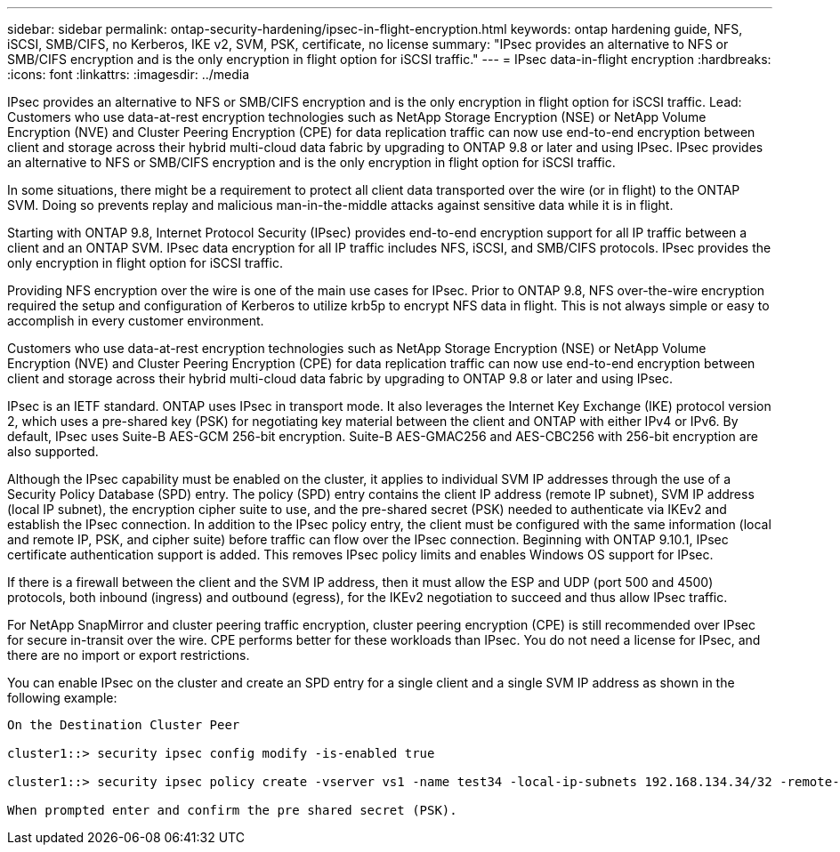 ---
sidebar: sidebar
permalink: ontap-security-hardening/ipsec-in-flight-encryption.html
keywords: ontap hardening guide, NFS, iSCSI, SMB/CIFS, no Kerberos, IKE v2, SVM, PSK, certificate, no license
summary: "IPsec provides an alternative to NFS or SMB/CIFS encryption and is the only encryption in flight option for iSCSI traffic."
---
= IPsec data-in-flight encryption
:hardbreaks:
:icons: font
:linkattrs:
:imagesdir: ../media

[.lead]
IPsec provides an alternative to NFS or SMB/CIFS encryption and is the only encryption in flight option for iSCSI traffic.
Lead: Customers who use data-at-rest encryption technologies such as NetApp Storage Encryption (NSE) or NetApp Volume Encryption (NVE) and Cluster Peering Encryption (CPE) for data replication traffic can now use end-to-end encryption between client and storage across their hybrid multi-cloud data fabric by upgrading to ONTAP 9.8 or later and using IPsec. IPsec provides an alternative to NFS or SMB/CIFS encryption and is the only encryption in flight option for iSCSI traffic.

In some situations, there might be a requirement to protect all client data transported over the wire (or in flight) to the ONTAP SVM. Doing so prevents replay and malicious man-in-the-middle attacks against sensitive data while it is in flight.

Starting with ONTAP 9.8, Internet Protocol Security (IPsec) provides end-to-end encryption support for all IP traffic between a client and an ONTAP SVM. IPsec data encryption for all IP traffic includes NFS, iSCSI, and SMB/CIFS protocols. IPsec provides the only encryption in flight option for iSCSI traffic.

Providing NFS encryption over the wire is one of the main use cases for IPsec. Prior to ONTAP 9.8, NFS over-the-wire encryption required the setup and configuration of Kerberos to utilize krb5p to encrypt NFS data in flight. This is not always simple or easy to accomplish in every customer environment.

Customers who use data-at-rest encryption technologies such as NetApp Storage Encryption (NSE) or NetApp Volume Encryption (NVE) and Cluster Peering Encryption (CPE) for data replication traffic can now use end-to-end encryption between client and storage across their hybrid multi-cloud data fabric by upgrading to ONTAP 9.8 or later and using IPsec.

IPsec is an IETF standard. ONTAP uses IPsec in transport mode. It also leverages the Internet Key Exchange (IKE) protocol version 2, which uses a pre-shared key (PSK) for negotiating key material between the client and ONTAP with either IPv4 or IPv6. By default, IPsec uses Suite-B AES-GCM 256-bit encryption. Suite-B AES-GMAC256 and AES-CBC256 with 256-bit encryption are also supported.

Although the IPsec capability must be enabled on the cluster, it applies to individual SVM IP addresses through the use of a Security Policy Database (SPD) entry. The policy (SPD) entry contains the client IP address (remote IP subnet), SVM IP address (local IP subnet), the encryption cipher suite to use, and the pre-shared secret (PSK) needed to authenticate via IKEv2 and establish the IPsec connection. In addition to the IPsec policy entry, the client must be configured with the same information (local and remote IP, PSK, and cipher suite) before traffic can flow over the IPsec connection. Beginning with ONTAP 9.10.1, IPsec certificate authentication support is added. This removes IPsec policy limits and enables Windows OS support for IPsec.

If there is a firewall between the client and the SVM IP address, then it must allow the ESP and UDP (port 500 and 4500) protocols, both inbound (ingress) and outbound (egress), for the IKEv2 negotiation to succeed and thus allow IPsec traffic.

For NetApp SnapMirror and cluster peering traffic encryption, cluster peering encryption (CPE) is still recommended over IPsec for secure in-transit over the wire. CPE performs better for these workloads than IPsec. You do not need a license for IPsec, and there are no import or export restrictions.

You can enable IPsec on the cluster and create an SPD entry for a single client and a single SVM IP address as shown in the following example:

----
On the Destination Cluster Peer

cluster1::> security ipsec config modify -is-enabled true

cluster1::> security ipsec policy create -vserver vs1 -name test34 -local-ip-subnets 192.168.134.34/32 -remote-ip-subnets 192.168.134.44/32

When prompted enter and confirm the pre shared secret (PSK).
----

//6-24-24 ontapdoc-1938